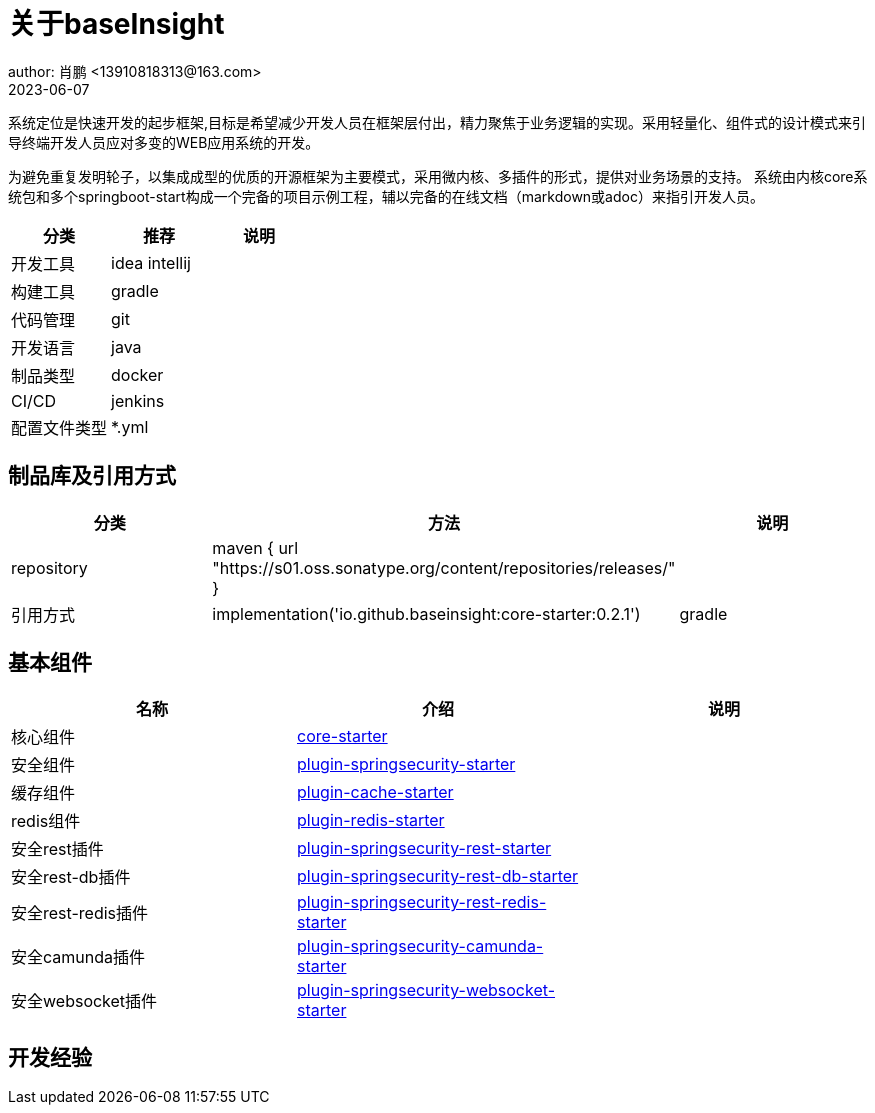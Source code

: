 = 关于baseInsight
author: 肖鹏 <13910818313@163.com>
2023-06-07

:source-highlighter: highlight.js
:imagesdir: images
:sourcedir: ../../main/java
:build-gradle: ../../../build.gradle

系统定位是快速开发的起步框架,目标是希望减少开发人员在框架层付出，精力聚焦于业务逻辑的实现。采用轻量化、组件式的设计模式来引导终端开发人员应对多变的WEB应用系统的开发。

为避免重复发明轮子，以集成成型的优质的开源框架为主要模式，采用微内核、多插件的形式，提供对业务场景的支持。
系统由内核core系统包和多个springboot-start构成一个完备的项目示例工程，辅以完备的在线文档（markdown或adoc）来指引开发人员。

[format="csv", options="header"]
|===
分类,推荐,说明
开发工具,idea intellij,
构建工具,gradle,
代码管理,git,
开发语言,java,
制品类型,docker,
CI/CD,jenkins,
配置文件类型,*.yml,
|===

== 制品库及引用方式

[format="csv", options="header"]
|===
分类,方法,说明
repository,    maven { url "https://s01.oss.sonatype.org/content/repositories/releases/" },
引用方式,    implementation('io.github.baseinsight:core-starter:0.2.1'),gradle
|===

== 基本组件

[format="csv", options="header"]
|===
名称,介绍,说明
核心组件,link:core.html[core-starter],
安全组件,link:springsecurity.html[plugin-springsecurity-starter],
缓存组件,link:cache.html[plugin-cache-starter],
redis组件,link:redis.html[plugin-redis-starter],
安全rest插件,link:springsecurity-rest.html[plugin-springsecurity-rest-starter],
安全rest-db插件,link:springsecurity-rest-db.html[plugin-springsecurity-rest-db-starter],
安全rest-redis插件,link:springsecurity-rest-redis.html[plugin-springsecurity-rest-redis-starter],
安全camunda插件,link:springsecurity-camunda.html[plugin-springsecurity-camunda-starter],
安全websocket插件,link:springsecurity-websocket.html[plugin-springsecurity-websocket-starter],
|===

== 开发经验
//JPA